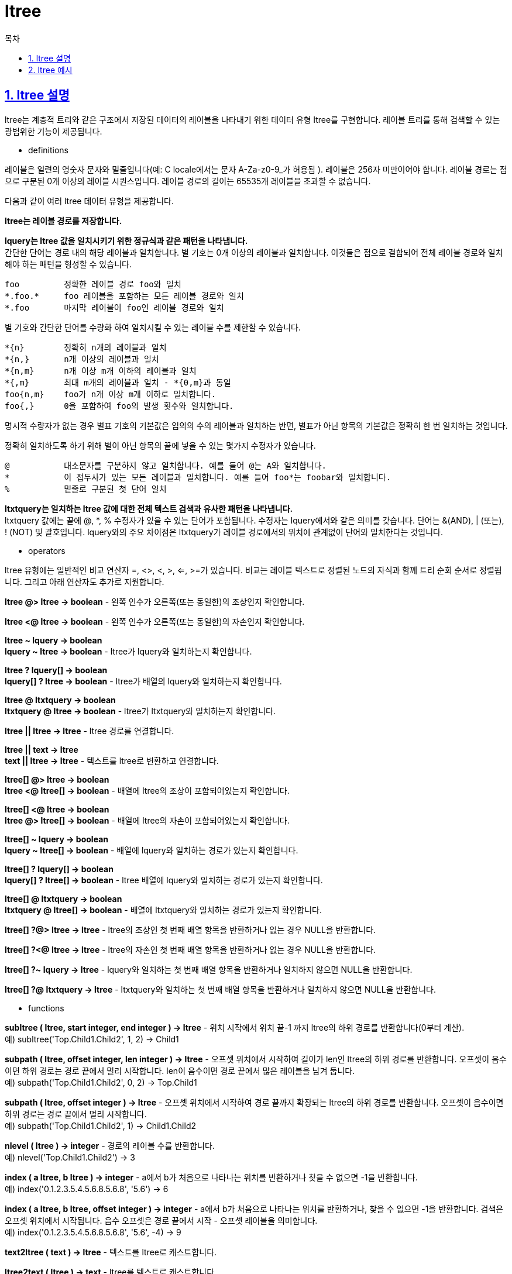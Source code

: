 = ltree
:toc: 
:toc-title: 목차
:sectlinks:
:sectnums:

== ltree 설명
ltree는 계층적 트리와 같은 구조에서 저장된 데이터의 레이블을 나타내기 위한 데이터 유형 ltree를 구현합니다. 레이블 트리를 통해 검색할 수 있는 광범위한 기능이 제공됩니다.

* definitions

레이블은 일련의 영숫자 문자와 밑줄입니다(예: C locale에서는 문자 A-Za-z0-9_가 허용됨 ). 레이블은 256자 미만이어야 합니다. 레이블 경로는 점으로 구분된 0개 이상의 레이블 시퀀스입니다. 레이블 경로의 길이는 65535개 레이블을 초과할 수 없습니다.

다음과 같이 여러 ltree 데이터 유형을 제공합니다.

*ltree는 레이블 경로를 저장합니다.*

*lquery는 ltree 값을 일치시키기 위한 정규식과 같은 패턴을 나타냅니다.* +
간단한 단어는 경로 내의 해당 레이블과 일치합니다. 별 기호는 0개 이상의 레이블과 일치합니다. 이것들은 점으로 결합되어 전체 레이블 경로와 일치해야 하는 패턴을 형성할 수 있습니다. +

 foo         정확한 레이블 경로 foo와 일치
 *.foo.*     foo 레이블을 포함하는 모든 레이블 경로와 일치
 *.foo       마지막 레이블이 foo인 레이블 경로와 일치

별 기호와 간단한 단어를 수량화 하여 일치시킬 수 있는 레이블 수를 제한할 수 있습니다. +

 *{n}        정확히 n개의 레이블과 일치
 *{n,}       n개 이상의 레이블과 일치
 *{n,m}      n개 이상 m개 이하의 레이블과 일치
 *{,m}       최대 m개의 레이블과 일치 - *{0,m}과 동일
 foo{n,m}    foo가 n개 이상 m개 이하로 일치합니다.
 foo{,}      0을 포함하여 foo의 발생 횟수와 일치합니다.

명시적 수량자가 없는 경우 별표 기호의 기본값은 임의의 수의 레이블과 일치하는 반면, 별표가 아닌 항목의 기본값은 정확히 한 번 일치하는 것입니다.

정확히 일치하도록 하기 위해 별이 아닌 항목의 끝에 넣을 수 있는 몇가지 수정자가 있습니다. +

 @           대소문자를 구분하지 않고 일치합니다. 예를 들어 @는 A와 일치합니다.
 *           이 접두사가 있는 모든 레이블과 일치합니다. 예를 들어 foo*는 foobar와 일치합니다.
 %           밑줄로 구분된 첫 단어 일치

*ltxtquery는 일치하는 ltree 값에 대한 전체 텍스트 검색과 유사한 패턴을 나타냅니다.* +
ltxtquery 값에는 끝에 @, *, % 수정자가 있을 수 있는 단어가 포함됩니다. 수정자는 lquery에서와 같은 의미를 갖습니다. 단어는 &(AND), | (또는), ! (NOT) 및 괄호입니다. lquery와의 주요 차이점은 ltxtquery가 레이블 경로에서의 위치에 관계없이 단어와 일치한다는 것입니다.

* operators

ltree 유형에는 일반적인 비교 연산자 =, <>, <, >, <=, >=가 있습니다. 비교는 레이블 텍스트로 정렬된 노드의 자식과 함께 트리 순회 순서로 정렬됩니다. 그리고 아래 연산자도 추가로 지원합니다.

*ltree @> ltree → boolean* - 왼쪽 인수가 오른쪽(또는 동일한)의 조상인지 확인합니다.

*ltree <@ ltree → boolean* - 왼쪽 인수가 오른쪽(또는 동일한)의 자손인지 확인합니다.

*ltree ~ lquery → boolean* +
*lquery ~ ltree → boolean* - ltree가 lquery와 일치하는지 확인합니다.

*ltree ? lquery[] → boolean* +
*lquery[] ? ltree → boolean* - ltree가 배열의 lquery와 일치하는지 확인합니다.

*ltree @ ltxtquery → boolean* +
*ltxtquery @ ltree → boolean* - ltree가 ltxtquery와 일치하는지 확인합니다.

*ltree || ltree → ltree* - ltree 경로를 연결합니다.

*ltree || text → ltree* +
*text || ltree → ltree* - 텍스트를 ltree로 변환하고 연결합니다.

*ltree[] @> ltree → boolean* +
*ltree <@ ltree[] → boolean* - 배열에 ltree의 조상이 포함되어있는지 확인합니다.

*ltree[] <@ ltree → boolean* +
*ltree @> ltree[] → boolean* - 배열에 ltree의 자손이 포함되어있는지 확인합니다.

*ltree[] ~ lquery → boolean* +
*lquery ~ ltree[] → boolean* - 배열에 lquery와 일치하는 경로가 있는지 확인합니다.

*ltree[] ? lquery[] → boolean* +
*lquery[] ? ltree[] → boolean* - ltree 배열에 lquery와 일치하는 경로가 있는지 확인합니다.

*ltree[] @ ltxtquery → boolean* +
*ltxtquery @ ltree[] → boolean* - 배열에 ltxtquery와 일치하는 경로가 있는지 확인합니다.

*ltree[] ?@> ltree → ltree* - ltree의 조상인 첫 번째 배열 항목을 반환하거나 없는 경우 NULL을 반환합니다.

*ltree[] ?<@ ltree → ltree* - ltree의 자손인 첫 번째 배열 항목을 반환하거나 없는 경우 NULL을 반환합니다.

*ltree[] ?~ lquery → ltree* - lquery와 일치하는 첫 번째 배열 항목을 반환하거나 일치하지 않으면 NULL을 반환합니다.

*ltree[] ?@ ltxtquery → ltree* - ltxtquery와 일치하는 첫 번째 배열 항목을 반환하거나 일치하지 않으면 NULL을 반환합니다.


* functions

*subltree ( ltree, start integer, end integer ) → ltree* - 위치 시작에서 위치 끝-1 까지 ltree의 하위 경로를 반환합니다(0부터 계산). +
예) subltree('Top.Child1.Child2', 1, 2) → Child1

*subpath ( ltree, offset integer, len integer ) → ltree* - 오프셋 위치에서 시작하여 길이가 len인 ltree의 하위 경로를 반환합니다. 오프셋이 음수이면 하위 경로는 경로 끝에서 멀리 시작합니다. len이 음수이면 경로 끝에서 많은 레이블을 남겨 둡니다. +
예) subpath('Top.Child1.Child2', 0, 2) → Top.Child1

*subpath ( ltree, offset integer ) → ltree* - 오프셋 위치에서 시작하여 경로 끝까지 확장되는 ltree의 하위 경로를 반환합니다. 오프셋이 음수이면 하위 경로는 경로 끝에서 멀리 시작합니다. +
예) subpath('Top.Child1.Child2', 1) → Child1.Child2

*nlevel ( ltree ) → integer* - 경로의 레이블 수를 반환합니다. +
예) nlevel('Top.Child1.Child2') → 3

*index ( a ltree, b ltree ) → integer* - a에서 b가 처음으로 나타나는 위치를 반환하거나 찾을 수 없으면 -1을 반환합니다. +
예) index('0.1.2.3.5.4.5.6.8.5.6.8', '5.6') → 6

*index ( a ltree, b ltree, offset integer ) → integer* - a에서 b가 처음으로 나타나는 위치를 반환하거나, 찾을 수 없으면 -1을 반환합니다. 검색은 오프셋 위치에서 시작됩니다. 음수 오프셋은 경로 끝에서 시작 - 오프셋 레이블을 의미합니다. +
예) index('0.1.2.3.5.4.5.6.8.5.6.8', '5.6', -4) → 9

*text2ltree ( text ) → ltree* - 텍스트를 ltree로 캐스트합니다.

*ltree2text ( ltree ) → text* - ltree를 텍스트로 캐스트합니다.

*lca ( ltree [, ltree [, ... ]] ) → ltree* - 경로의 가장 긴 공통 조상을 계산합니다.(최대 8개의 인수가 지원됨) +
예) lca('1.2.3', '1.2.3.4.5.6') → 1.2

*lca ( ltree[] ) → ltree* - 배열에 잇는 경로의 가장 긴 공통 조상을 계산합니다. +
예) lca(array['1.2.3'::ltree,'1.2.3.4']) → 1.2

* indexes

ltree는 표시된 연산자의 속도를 높일 수 있는 여러 유형의 인덱스를 지원합니다.

*B-트리 인덱스 ltree: <, <=, =, >=,>*

*ltree에 대한 GiST 인덱스(gist_ltree_opsopclass): <, <=, =, >=, >, @>, <@, @, ~,?*

*ltree[]에 대한 GiST 인덱스(gist__ltree_ops opclass): ltree[] <@ ltree, ltree @> ltree[], @, ~, ?*

* transforms

PL/Python의 유형에 대한 변환을 구현하는 추가 extension을 사용할 수 있습니다. ltree_plpythonu, ltree_plpythonu2u, ltree_plpythonu3u extension입니다. 이를 설치하고 함수르 생성할 때 지정하면 ltree 값이 python 목록에 매핑됩니다.(반대의 경우는 아직 지원하지 않습니다.)


== ltree 예시
ltree 에대한 예시와 이를 간단하게 설명합니다.

[source, sql]
----
--데이터는 contrib/ltree/ltreetest.sql에서도 제공합니다.
CREATE TABLE test (path ltree);
INSERT INTO test VALUES ('Top');
INSERT INTO test VALUES ('Top.Science');
INSERT INTO test VALUES ('Top.Science.Astronomy');
INSERT INTO test VALUES ('Top.Science.Astronomy.Astrophysics');
INSERT INTO test VALUES ('Top.Science.Astronomy.Cosmology');
INSERT INTO test VALUES ('Top.Hobbies');
INSERT INTO test VALUES ('Top.Hobbies.Amateurs_Astronomy');
INSERT INTO test VALUES ('Top.Collections');
INSERT INTO test VALUES ('Top.Collections.Pictures');
INSERT INTO test VALUES ('Top.Collections.Pictures.Astronomy');
INSERT INTO test VALUES ('Top.Collections.Pictures.Astronomy.Stars');
INSERT INTO test VALUES ('Top.Collections.Pictures.Astronomy.Galaxies');
INSERT INTO test VALUES ('Top.Collections.Pictures.Astronomy.Astronauts');
CREATE INDEX path_gist_idx ON test USING GIST (path);
CREATE INDEX path_idx ON test USING BTREE (path);
----

이를 트리로 나타내면 아래와 같습니다.

                       Top
                     /   |  \
             Science Hobbies Collections
                 /       |              \
        Astronomy   Amateurs_Astronomy Pictures
           /  \                            |
Astrophysics  Cosmology                Astronomy
                                        /  |    \
                                 Galaxies Stars Astronauts

상속도 가능합니다.
[source, sql]
----
SELECT path FROM test WHERE path <@ 'Top.Science';
                path
------------------------------------
 Top.Science
 Top.Science.Astronomy
 Top.Science.Astronomy.Astrophysics
 Top.Science.Astronomy.Cosmology
(4 rows)
----

경로 일치의 예입니다.
[source,sql]
----
SELECT path FROM test WHERE path ~ '*.Astronomy.*';
                     path
-----------------------------------------------
 Top.Science.Astronomy
 Top.Science.Astronomy.Astrophysics
 Top.Science.Astronomy.Cosmology
 Top.Collections.Pictures.Astronomy
 Top.Collections.Pictures.Astronomy.Stars
 Top.Collections.Pictures.Astronomy.Galaxies
 Top.Collections.Pictures.Astronomy.Astronauts
(7 rows)

SELECT path FROM test WHERE path ~ '*.!pictures@.Astronomy.*';
                path
------------------------------------
 Top.Science.Astronomy
 Top.Science.Astronomy.Astrophysics
 Top.Science.Astronomy.Cosmology
(3 rows)
----

전체 텍스트 검색의 예입니다.
[source, sql]
----
SELECT path FROM test WHERE path @ 'Astro*% & !pictures@';
                path
------------------------------------
 Top.Science.Astronomy
 Top.Science.Astronomy.Astrophysics
 Top.Science.Astronomy.Cosmology
 Top.Hobbies.Amateurs_Astronomy
(4 rows)

SELECT path FROM test WHERE path @ 'Astro* & !pictures@';
                path
------------------------------------
 Top.Science.Astronomy
 Top.Science.Astronomy.Astrophysics
 Top.Science.Astronomy.Cosmology
(3 rows)
----

함수를 사용한 경로 구성입니다.
[source, sql]
----
SELECT subpath(path,0,2)||'Space'||subpath(path,2) FROM test WHERE path <@ 'Top.Science.Astronomy';
                 ?column?
------------------------------------------
 Top.Science.Space.Astronomy
 Top.Science.Space.Astronomy.Astrophysics
 Top.Science.Space.Astronomy.Cosmology
(3 rows)
----

경로의 지정된 위치에 레이블을 삽입하는 SQL 함수를 만들어 이를 단순화 할 수 있습니다.
[source, sql]
----
CREATE FUNCTION ins_label(ltree, int, text) RETURNS ltree
    AS 'select subpath($1,0,$2) || $3 || subpath($1,$2);'
    LANGUAGE SQL IMMUTABLE;

SELECT ins_label(path,2,'Space') FROM test WHERE path <@ 'Top.Science.Astronomy';
                ins_label
------------------------------------------
 Top.Science.Space.Astronomy
 Top.Science.Space.Astronomy.Astrophysics
 Top.Science.Space.Astronomy.Cosmology
(3 rows)
----